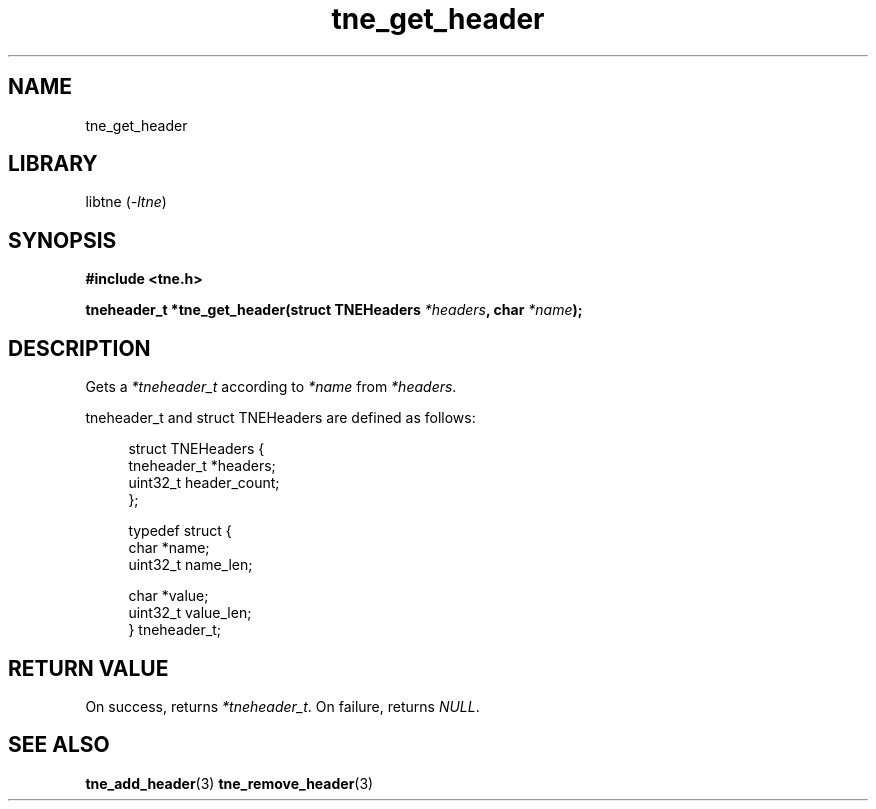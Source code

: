 .TH tne_get_header 3 2024-06-16

.SH NAME
tne_get_header

.SH LIBRARY
.RI "libtne (" -ltne ")"

.SH SYNOPSIS
.B #include <tne.h>
.P
.BI "tneheader_t *tne_get_header(struct TNEHeaders " "*headers" ", char " "*name" ");"

.SH DESCRIPTION
.RI "Gets a " "*tneheader_t" " according to " "*name" " from " "*headers" "."
.P
tneheader_t and struct TNEHeaders are defined as follows:
.P
.in +4n
.EX
struct TNEHeaders {
    tneheader_t *headers;
    uint32_t header_count;
};

typedef struct {
    char *name;
    uint32_t name_len;

    char *value;
    uint32_t value_len;
} tneheader_t;

.SH RETURN VALUE
.RI "On success, returns " "*tneheader_t" ". On failure, returns " "NULL" "."

.SH SEE ALSO
.BR tne_add_header (3)
.BR tne_remove_header (3)
